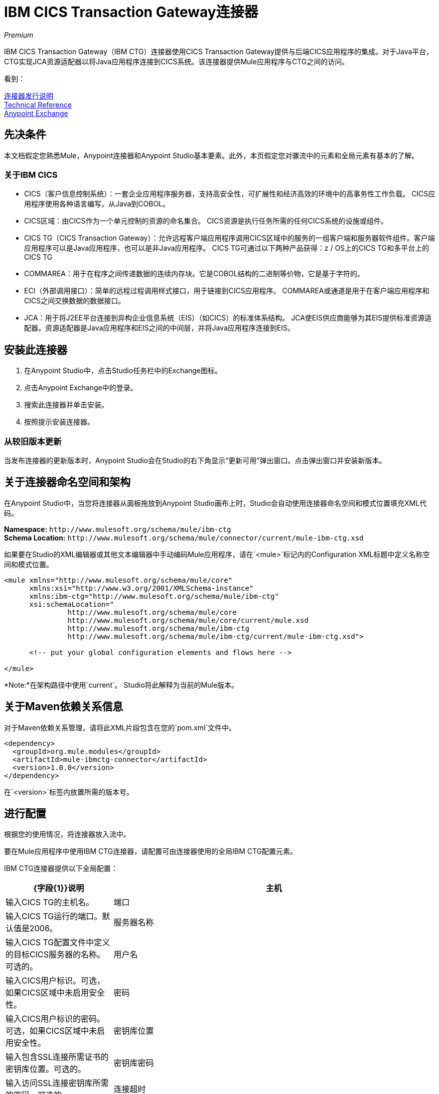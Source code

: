 =  IBM CICS Transaction Gateway连接器
:keywords: user manual, ibm ctg, cics, jca, connector

_Premium_

IBM CICS Transaction Gateway（IBM CTG）连接器使用CICS Transaction Gateway提供与后端CICS应用程序的集成。对于Java平台，CTG实现JCA资源适配器以将Java应用程序连接到CICS系统。该连接器提供Mule应用程序与CTG之间的访问。

看到：

link:/release-notes/ibm-ctg-connector-release-notes[连接器发行说明] +
https://mulesoft.github.io/mule-ibm-ctg-connector/[Technical Reference] +
https://www.anypoint.mulesoft.com/exchange/org.mule.modules/mule-ibmctg-connector/[Anypoint Exchange]

== 先决条件

本文档假定您熟悉Mule，Anypoint连接器和Anypoint Studio基本要素。此外，本页假定您对骡流中的元素和全局元素有基本的了解。

=== 关于IBM CICS

*  CICS（客户信息控制系统）：一套企业应用程序服务器，支持高安全性，可扩展性和经济高效的环境中的高事务性工作负载。 CICS应用程序使用各种语言编写，从Java到COBOL。
*  CICS区域：由CICS作为一个单元控制的资源的命名集合。 CICS资源是执行任务所需的任何CICS系统的设施或组件。
*  CICS TG（CICS Transaction Gateway）：允许远程客户端应用程序调用CICS区域中的服务的一组客户端和服务器软件组件。客户端应用程序可以是Java应用程序，也可以是非Java应用程序。 CICS TG可通过以下两种产品获得：z / OS上的CICS TG和多平台上的CICS TG
*  COMMAREA：用于在程序之间传递数据的连续内存块。它是COBOL结构的二进制等价物，它是基于字符的。
*  ECI（外部调用接口）：简单的远程过程调用样式接口，用于链接到CICS应用程序。 COMMAREA或通道是用于在客户端应用程序和CICS之间交换数据的数据接口。
*  JCA：用于将J2EE平台连接到异构企业信息系统（EIS）（如CICS）的标准体系结构。 JCA使EIS供应商能够为其EIS提供标准资源适配器。资源适配器是Java应用程序和EIS之间的中间层，并将Java应用程序连接到EIS。

[[install]]
== 安装此连接器

. 在Anypoint Studio中，点击Studio任务栏中的Exchange图标。
. 点击Anypoint Exchange中的登录。
. 搜索此连接器并单击安装。
. 按照提示安装连接器。

=== 从较旧版本更新

当发布连接器的更新版本时，Anypoint Studio会在Studio的右下角显示“更新可用”弹出窗口。点击弹出窗口并安装新版本。

[[ns-schema]]
== 关于连接器命名空间和架构

在Anypoint Studio中，当您将连接器从面板拖放到Anypoint Studio画布上时，Studio会自动使用连接器命名空间和模式位置填充XML代码。

*Namespace:* `+http://www.mulesoft.org/schema/mule/ibm-ctg+` +
*Schema Location:* `+http://www.mulesoft.org/schema/mule/connector/current/mule-ibm-ctg.xsd+`

如果要在Studio的XML编辑器或其他文本编辑器中手动编码Mule应用程序，请在`<mule>`标记内的Configuration XML标题中定义名称空间和模式位置。

[source, xml,linenums]
----
<mule xmlns="http://www.mulesoft.org/schema/mule/core"
      xmlns:xsi="http://www.w3.org/2001/XMLSchema-instance"
      xmlns:ibm-ctg="http://www.mulesoft.org/schema/mule/ibm-ctg"
      xsi:schemaLocation="
               http://www.mulesoft.org/schema/mule/core
               http://www.mulesoft.org/schema/mule/core/current/mule.xsd
               http://www.mulesoft.org/schema/mule/ibm-ctg
               http://www.mulesoft.org/schema/mule/ibm-ctg/current/mule-ibm-ctg.xsd">

      <!-- put your global configuration elements and flows here -->

</mule>
----

*Note:*在架构路径中使用`current`。 Studio将此解释为当前的Mule版本。

[[maven]]
== 关于Maven依赖关系信息

对于Maven依赖关系管理，请将此XML片段包含在您的`pom.xml`文件中。

[source,xml,linenums]
----
<dependency>
  <groupId>org.mule.modules</groupId>
  <artifactId>mule-ibmctg-connector</artifactId>
  <version>1.0.0</version>
</dependency>
----

在`<version>`标签内放置所需的版本号。


[[configure]]
== 进行配置

根据您的使用情况，将连接器放入流中。

要在Mule应用程序中使用IBM CTG连接器，请配置可由连接器使用的全局IBM CTG配置元素。

IBM CTG连接器提供以下全局配置：

[%header,cols="25a,75a"]
|===
| {字段{1}}说明
|主机 | 输入CICS TG的主机名。
|端口 | 输入CICS TG运行的端口。默认值是2006。
|服务器名称 |输入CICS TG配置文件中定义的目标CICS服务器的名称。可选的。
|用户名 |输入CICS用户标识。可选，如果CICS区域中未启用安全性。
|密码 |输入CICS用户标识的密码。可选，如果CICS区域中未启用安全性。
|密钥库位置 |输入包含SSL连接所需证书的密钥库位置。可选的。
|密钥库密码 |输入访问SSL连接密钥库所需的密码。可选的。
|连接超时 |输入与CTG连接的套接字超时。默认值为0（无超时）。
| CTG跟踪 |如果选中，则会打开CTG跟踪的所有调试级别。默认值为false。
|必需的依赖关系 |

*  `ccf2.jar`（CICS通用连接器框架）
*  `cicsjee.jar`（CICS JEE）
*  `ctgclient.jar`（CTG客户端库）
*  `ctgserver.jar`（CTG服务器库）
*  `geronimo-j2ee-connector_1.6_spec-1.0.jar`

*Note:*使用捆绑在CTG服务器安装中的JAR文件，而不是从IBM网站下载SDK ZIP，以确保连接器和CTG系统之间的兼容性。
|===

image:ibm-ctg-global-el-props.png[IBM-CTG-全球-EL-道具]

[[operations]]
== 关于操作

IBM CTG连接器支持以下两个出站操作：

[%header%autowidth]
|===
| {名称{1}}说明
|执行 |调用包含数据封装为通道和容器的CICS程序。
|使用COMMAREA  |执行调用包含数据封装为COMMAREA的CICS程序。请求被限制为最大32 KB。
|===

== 用例

*  xref：use-case-1 [调用COMMAREA程序]
*  xref：use-case-2 [调用频道节目]
*  xref：use-case-3 [在事务范围内调用COMMAREA或Channel程序]
*  xref：use-case-4 [添加自定义元数据]
*  xref：use-case-5 [加载Java元数据]

要成功运行用例1到3，调用的CICS程序必须在目标CICS系统上可用。

[[use-case-1]]
== 使用案例1：调用COMMAREA程序

此应用程序调用EC01，这是一个基于COMMAREA的程序，它以格式化的EBCDIC字符串输出当前日期时间。

image:ibm-ctg-use-case-1.png[IBM-CTG-用例1]

. 在Anypoint Studio中创建一个新的Mule项目，并在`src/main/resources/mule-app.properties`中填写IBM CTG凭据。
+
[source,code,linenums]
----
ctg.host=<HOST>
ctg.port=<PORT>
ctg.serverName=<SERVER_NAME>
ctg.username=<USERNAME>
ctg.password=<PASSWORD>
----
+
. 将HTTP连接器拖到画布上，并保留主机和端口的默认值，并将路径设置为`/test/ec01`。
+
. 将IBM CTG组件拖放到画布上，并添加新的全局元素以配置标准（非SSL）连接。
+
[%header%autowidth.spread]
|===
| {参数{1}}值
|主机| `${ctg.host}`
|端口| `${ctg.port}`
|服务器名称| `${ctg.serverName}`
|用户名| `${ctg.username}`
|密码| `${ctg.password}`
|===
+
单击测试连接以确认Mule可以连接IBM CTG实例。如果连接成功，请单击确定以保存配置。否则，请查看或更正任何无效参数并再次测试。
+
. 双击IBM CTG组件，选择执行操作并配置以下参数：
+
[%header%autowidth.spread]
|===
| {参数{1}}值
|内容参考 |  `#[payload]`
|请求参考 |  `#[flowVars.commareaRequest]`
|===
+
. 在HTTP和IBM CTG组件之间添加转换消息。连接器不提供动态/静态元数据，但允许用户使用元数据类型工具定义自定义类型。
+
.. 根据部分xref：use-case-4 [添加自定义元数据]使用模式文件`ec01-type.ffd`定义输入元数据：
+
[source,code,linenums]
----
form: COPYBOOK
id: 'DFHCOMMAREA'
values:

- { name: 'LK-DATE-OUT', type: String, length: 8 }
- { name: 'LK-SPACE-OUT', type: String, length: 1 }
- { name: 'LK-TIME-OUT', type: String, length: 8 }
- { name: 'LK-LOWVAL-OUT', type: String, length: 1 }
----
+
.. 映射DataWeave转换器中的字段。
+
[source,code,linenums]
----
%dw 1.0
%output text/plain schemaPath = "ec01-type.ffd", segmentIdent = "DFHCOMMAREA", encoding="cp037"
---
[{
    LK-DATE-OUT: "",
    LK-SPACE-OUT: "",
    LK-TIME-OUT: "",
    LK-LOWVAL-OUT: ""
}]
----
+
.. 创建一个名为`commareaRequest`的flowVar并配置以下字段（请参见xref：use-case-5 [Load Java Metadata]部分）：
+
[source,code,linenums]
----
%dw 1.0
%output application/java
---
{
  commareaLength: 18,
  encoding: "IBM037",
  programName: "EC01",
  replyLength: 18,
  tpnName: "CSMI"
} as :object {
  class : "org.mule.modules.ibmctg.internal.model.CommareaRequest"
}
----
+
请参阅xref：use-case-5 [加载Java元数据]以获取CommareaRequest的元数据。
+
. 在IBM CTG之后添加转换消息，以JSON格式提取结果。
+
[source,code,linenums]
----
%dw 1.0
%output application/json
---
{
  date: payload[0].LK-DATE-OUT,
  time: payload[0].LK-TIME-OUT
}
----
+
. 在流程末尾添加记录器。
. 保存更改并部署Mule应用程序。打开浏览器并向`+http://localhost:8081/ec01+`发送请求。结果应该类似于：
+
[source,code]
----
{
    date: "06/09/17",
    time: "13:41:17"
}
----

[[use-case-2]]
=== 使用案例2：调用频道节目

此应用程序调用EC03，这是一个基于通道的程序，它接受输入数据容器并返回这些容器：

* 数据和时间容器。
* 输入数据和返回的长度在CICS程序中使用通道和容器。
* 包含输入数据副本或错误消息的输出容器。

image:ibm-ctg-use-case-2.png[IBM-CTG-用例2]

. 执行上一个示例中的步骤1至3，并将HTTP路径设置为`/ec03`。
. 双击IBM CTG组件，选择操作执行并配置以下参数：
+
[%header%autowidth.spread]
|===
| {参数{1}}值
|内容参考 |  `#[payload]`
|请求参考 |  `#[flowVars.request]`
|===
+
. 在HTTP和IBM CTG组件之间添加转换消息。
.. 根据部分xref：use-case-4 [添加自定义元数据]使用模式文件`ec03-type.ffd`定义输入元数据：
+
[source,code,linenums]
----
form: COPYBOOK
id: 'DFHCOMMAREA'
values:
- { name: 'CICS-DATE-TM', type: String, length: 8 }
----
.. 映射DataWeave转换器中的字段。
+
[source,code,linenums]
----
%dw 1.0
%output text/plain schemaPath = "ec03-type.ffd", segmentIdent = "DFHCOMMAREA", encoding="cp037"
---
[{
  CICS-DATE-TM: ""
}]
----
+
.. 创建一个名为`request`的flowVar并配置以下字段（请参见xref：use-case-5 [Load Java Metadata]部分）：
+
[source,code,linenums]
----
%dw 1.0
%output application/java
---
{
  channel: "EC03",
  encoding: "US-ASCII",
  errorContainer: "OUTPUTMESSAGE",
  programName: "EC03",
  requestContainer: "INPUTDATA",
  responseContainer: "CICSDATETIME",
  tpnName: "CSMI"
} as :object {
  class : "org.mule.modules.ibmctg.internal.model.ChannelRequest"
}
----
+
. 在IBM CTG之后添加一个转换消息器，将结果转换为可读格式。
. 在流程末尾添加记录器。
. 保存更改并部署Mule应用程序。打开浏览器并向`+http://localhost:8081/ec03+`发送请求。结果应该类似于：
+
[source,code]
----
{
   cics-date-time: "06/09/2017 13:57:25"
}
----

[[use-case-3]]
=== 使用案例3：在事务范围内调用COMMAREA或Channel程序

此应用程序调用EC02，这是一个基于COMMAREA的程序，它返回一个简单的运行计数器。

image:ibm-ctg-use-case-3.png[IBM-CTG-用例3]

. 执行上一个示例中的步骤1至3，并将HTTP路径设置为`/test/ec02`。
. 在全局元素选项卡中，添加一个新的Bitronix事务管理器，无需进一步配置。
. 将一个Transactional元素拖放到HTTP旁边并根据下表进行配置：
+
[%header%autowidth.spread]
|===
| {参数{1}}值
|输入 | `XA Transaction`
|操作 |  `BEGIN_OR_JOIN`
|===
+
. 双击IBM CTG组件，选择使用COMMAREA执行的操作并配置以下参数：
+
[%header%autowidth.spread]
|===
| {参数{1}}值
|内容参考 |  `#[payload]`
|请求参考 |  `#[flowVars.request]`
|===
+
. 在HTTP和IBM CTG组件之间添加转换消息。连接器不提供动态或静态元数据，但允许用户使用元数据类型工具定义自定义类型。
.. 根据部分xref：use-case-4 [添加自定义元数据]使用模式文件`ec02-type.ffd`定义输入元数据：
+
[source,code,linenums]
----
form: COPYBOOK
id: 'DFHCOMMAREA'
values:
- { name: 'LK-COUNT', type: String, length: 40 }
----
+
.. 映射DataWeave转换器中的字段。
+
[source,code,linenums]
----
%dw 1.0
%output text/plain schemaPath = "ec02-type.ffd" , segmentIdent = "DFHCOMMAREA", encoding="cp037"
---
[{
  LK-COUNT: "000001234TH RUN OF EC02"
}]
----
+
.. 创建一个名为`request`的flowVar并配置以下字段（请参见xref：use-case-5 [Load Java Metadata]部分）：
+
[source,code,linenums]
----
%dw 1.0
%output application/java
---
{
  commareaLength: 18,
  encoding: "IBM037",
  programName: "EC01",
  replyLength: 18,
  tpnName: "CSMI"
} as :object {
  class : "org.mule.modules.ibmctg.internal.model.CommareaRequest"
}
----
+
. 在IBM CTG之后添加转换消息，以JSON格式提取结果。
+
[source,code,linenums]
----
%dw 1.0
%output application/json
---
{
  count: trim payload[0].LK-COUNT,
  lowVal: payload[0].LK-LOWVAL
}
----
+
. 在流程末尾添加记录器。
. 保存更改，部署Mule应用程序。打开浏览器并向`+http://localhost:8081/ec02+`发送请求。结果应该类似于：
+
[source,code]
----
{
    count: "000001235TH RUN OF EC02",
    lowVal: null
}
----

[[use-case-4]]
=== 使用案例4：添加自定义元数据

IBM CTG连接器不提供动态或静态的元数据，但允许用户使用元数据类型工具定义自定义类型。按照以下指南定义输入和输出元数据：

. 将架构文件放置在`src/main/resources`目录下，通常采用`.ffd`格式。
+
这些模式文件必须由用户提供。它们可以从CICS安装中包含的COBOL副本获得。
+
. 转至连接器操作的“元数据”选项卡，然后单击添加元数据按钮。
 选择`Input:Payload`并点击编辑图标以打开de元数据编辑器。
+
image:ibm-ctg-use-case-4-1.png[IBM-CTG-用例4-1]
. 点击添加创建一个新类型并为其提供ID（即`EC01`输入数据的`ec01-in-type`）。
. 选择类型Copybook，然后选择Schema并提供模式文件的位置。
. 这将填充一个包含可用数据段列表的下拉列表。选择你需要的，然后点击选择按钮来保存配置。
+
image:ibm-ctg-use-case-4-2.png[IBM-CTG-用例4-2]
. 在IBM CTG组件之前拖放DataWeave转换器。元数据字段将可用于构建映射。
+
image:ibm-ctg-use-case-4-3.png[IBM-CTG-用例4-3]

元数据定义不是使用IBM CTG连接器的必需步骤，但它对于提高连接器的可用性至关重要。有关更多信息，请参阅 link:/anypoint-studio/v/6/defining-metadata[定义元数据]。

[[use-case-5]]
=== 使用案例5：加载Java元数据

在DataWeave中，单击定义元数据以打开元数据窗口。

. 单击添加并提供一个ID，如CommareaRequest。
. 在Data Structure表中选择Java类型，然后选择Java对象。
. 搜索类CommareaRequest（或完全限定名`org.mule.modules.ibmctg.internal.model.CommareaRequest`），然后单击确定。
+
image:ibm-ctg-use-case-5.png[IBM-CTG-用例5]
+
. 单击选择按钮保存配置。
. 执行相同的步骤为`ChannelRequest`类型加载元数据。

== 连接器性能

要手动定义连接器的连接配置文件，请访问连接器的适用全局元素中的连接配置文件选项卡。

有关池的背景信息，请参阅 link:/mule-user-guide/v/3.8/tuning-performance[调整性能]。

== 另请参阅

* 访问 link:/release-notes/ibm-ctg-connector-release-notes[IBM CICS Transaction Gateway连接器发行说明]。
*  IBM的https://www.ibm.com/support/knowledgecenter/SSGMCP_5.3.0/com.ibm.cics.ts.java.doc/topics/dfhpjpart2.html [为CICS开发Java应用程序]。
在https://www.ibm.com/developerworks/java/tutorials/j-jca/j-jca.html [J2EE连接器体系结构介绍]中*  JCA的高级教程。
*  http://www.redbooks.ibm.com/Redbooks.nsf/domains/zsoftware?Open[IBM大型机红皮书]。
